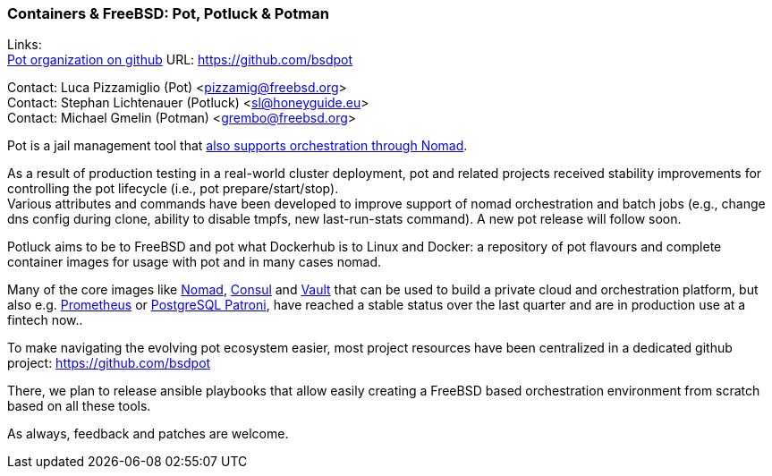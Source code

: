 === Containers & FreeBSD: Pot, Potluck & Potman

Links: +
link:https://github.com/bsdpot[Pot organization on github] URL: link:https://github.com/bsdpot[https://github.com/bsdpot]

Contact: Luca Pizzamiglio (Pot) <pizzamig@freebsd.org> +
Contact: Stephan Lichtenauer (Potluck) <sl@honeyguide.eu> +
Contact: Michael Gmelin (Potman) <grembo@freebsd.org>

Pot is a jail management tool that link:https://www.freebsd.org/news/status/report-2020-01-2020-03/#pot-and-the-nomad-pot-driver[also supports orchestration through Nomad].

As a result of production testing in a real-world cluster deployment, pot and related projects received stability improvements for controlling the pot lifecycle (i.e., pot prepare/start/stop). +
Various attributes and commands have been developed to improve support of nomad orchestration and batch jobs (e.g., change dns config during clone, ability to disable tmpfs, new last-run-stats command). A new pot release will follow soon.

Potluck aims to be to FreeBSD and pot what Dockerhub is to Linux and Docker: a repository of pot flavours and complete container images for usage with pot and in many cases nomad.

Many of the core images like link:https://potluck.honeyguide.net/blog/nomad-server/[Nomad], link:https://potluck.honeyguide.net/blog/consul/[Consul] and link:https://potluck.honeyguide.net/blog/vault/[Vault] that can be used to build a private cloud and orchestration platform, but also e.g. link:https://potluck.honeyguide.net/blog/prometheus/[Prometheus] or link:https://potluck.honeyguide.net/blog/postgresql-patroni/[PostgreSQL Patroni], have reached a stable status over the last quarter and are in production use at a fintech now..

To make navigating the evolving pot ecosystem easier, most project resources have been centralized in a dedicated github project: link:https://github.com/bsdpot[https://github.com/bsdpot]

There, we plan to release ansible playbooks that allow easily creating a FreeBSD based orchestration environment from scratch based on all these tools.

As always, feedback and patches are welcome.
